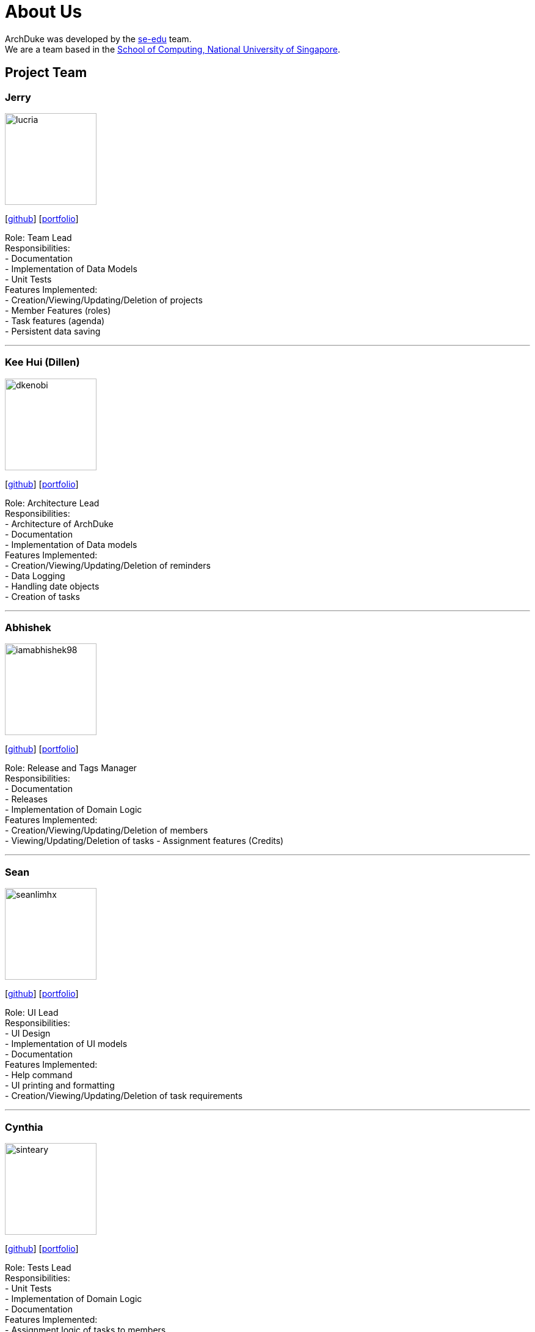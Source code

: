 = About Us
:site-section: AboutUs
:relfileprefix: team/
:imagesDir: images
:stylesDir: stylesheets

ArchDuke was developed by the https://se-edu.github.io/docs/Team.html[se-edu] team. +
We are a team based in the http://www.comp.nus.edu.sg[School of Computing, National University of Singapore].

== Project Team

=== Jerry
image::lucria.png[width="150", align="left"]
{empty}[https://github.com/Lucria[github]] [https://github.com/Lucria[portfolio]]

Role: Team Lead +
Responsibilities: +
- Documentation +
- Implementation of Data Models +
- Unit Tests +
Features Implemented: +
- Creation/Viewing/Updating/Deletion of projects +
- Member Features (roles) +
- Task features (agenda) +
- Persistent data saving

'''

=== Kee Hui (Dillen)
image::dkenobi.png[width="150", align="left"]
{empty}[https://github.com/Dkenobi[github]] [https://github.com/Dkenobi[portfolio]]

Role: Architecture Lead +
Responsibilities: +
- Architecture of ArchDuke +
- Documentation +
- Implementation of Data models +
Features Implemented: +
- Creation/Viewing/Updating/Deletion of reminders +
- Data Logging +
- Handling date objects +
- Creation of tasks

'''

=== Abhishek
image::iamabhishek98.png[width="150", align="left"]
{empty}[https://github.com/iamabhishek98[github]] [https://github.com/iamabhishek98[portfolio]]

Role: Release and Tags Manager +
Responsibilities: +
- Documentation +
- Releases +
- Implementation of Domain Logic +
Features Implemented: +
- Creation/Viewing/Updating/Deletion of members +
- Viewing/Updating/Deletion of tasks
- Assignment features (Credits)

'''

=== Sean
image::seanlimhx.png[width="150", align="left"]
{empty}[https://github.com/seanlimhx[github]] [https://github.com/seanlimhx[portfolio]]

Role: UI Lead +
Responsibilities: +
- UI Design +
- Implementation of UI models +
- Documentation +
Features Implemented: +
- Help command +
- UI printing and formatting +
- Creation/Viewing/Updating/Deletion of task requirements

'''

=== Cynthia
image::sinteary.png[width="150", align="left"]
{empty}[https://github.com/sinteary[github]] [https://github.com/sinteary[portfolio]]

Role: Tests Lead +
Responsibilities: +
- Unit Tests +
- Implementation of Domain Logic +
- Documentation +
Features Implemented: +
- Assignment logic of tasks to members

'''

